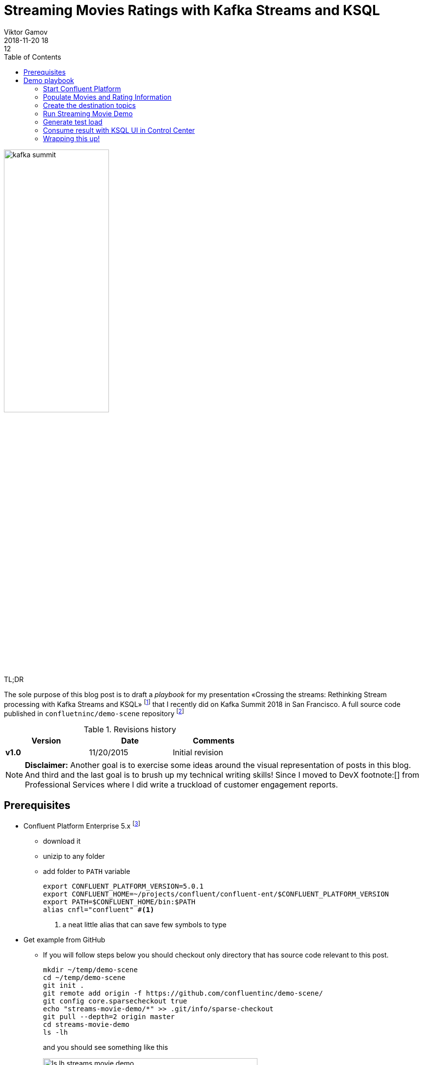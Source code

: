 = Streaming Movies Ratings with Kafka Streams and KSQL
Viktor Gamov
2018-11-20 18:12
:imagesdir: ../images
:icons:
:keywords:
:toc:
:experimental:
:commandkey: &#8984;
ifndef::awestruct[]
:awestruct-layout: post
:awestruct-tags: []
:idprefix:
:idseparator: -
endif::awestruct[]

// https://www.instagram.com/p/BpAC3-fArRO/
image::kafka_summit.jpg[width="50%"]

.TL;DR
The sole purpose of this blog post is to draft a _playbook_ for my presentation «Crossing the streams: Rethinking Stream processing with Kafka Streams and KSQL» footnote:[https://www.confluent.io/kafka-summit-sf18/crossing-the-streams] that I recently did on Kafka Summit 2018 in San Francisco.
A full source code published in `confluetninc/demo-scene` repository footnote:[https://github.com/confluentinc/demo-scene/tree/master/streams-movie-demo]

.Revisions history
[width="60%",cols="",options="header"]
|===
|Version    |Date   | Comments
|*v1.0*     |11/20/2015 | Initial revision
|===

toc::[]

NOTE: **Disclaimer:** Another goal is to exercise some ideas around the visual representation of posts in this blog.
And third and the last goal is to brush up my technical writing skills!
Since I moved to DevX footnote:[] from Professional Services where I did write a truckload of customer engagement reports.

== Prerequisites

* Confluent Platform Enterprise 5.x footnote:[https://www.confluent.io/download/]
** download it
** unizip to any folder
** add folder to `PATH` variable
+

[source,shell]
----
export CONFLUENT_PLATFORM_VERSION=5.0.1
export CONFLUENT_HOME=~/projects/confluent/confluent-ent/$CONFLUENT_PLATFORM_VERSION
export PATH=$CONFLUENT_HOME/bin:$PATH
alias cnfl="confluent" #<1>
----
<1> a neat little alias that can save few symbols to type

* Get example from GitHub
** If you will follow steps below you should checkout only directory that has source code relevant to this post.
+

[source,bash]
----
mkdir ~/temp/demo-scene
cd ~/temp/demo-scene
git init .
git remote add origin -f https://github.com/confluentinc/demo-scene/
git config core.sparsecheckout true
echo "streams-movie-demo/*" >> .git/info/sparse-checkout
git pull --depth=2 origin master
cd streams-movie-demo
ls -lh
----
+

and you should see something like this
+

.The output of `ls -lh streams-movie-demo`
[role="text-center"]
image::ls-lh-streams-movie-demo.png[width=75%]


== Demo playbook

Let's start Confluent platform, create topics and populate with some data

=== Start Confluent Platform

[source,bash]
----
cnfl destroy    #<1>
cnfl start      #<2>
echo "auto.offset.reset=earliest" >> $CONFLUENT_HOME/etc/ksql/ksql-server.properties    #<3>
----
<1> Make sure that there is no leftovers data
<2> Start confluent platform. May take up to minute to start all components.
<3> This will allow KSQL queries to read all data

.In the end you should be able to see the following output
image::cnfl-start.png[width=75%]

=== Populate Movies and Rating Information

[source,bash]
----
cd data/
cat movies.dat  | kafka-console-producer --broker-list localhost:9092 --topic raw-movies    #<1>
cat ratings.dat | kafka-console-producer --broker-list localhost:9092 --topic raw-ratings   #<2>
----
<1> Source topic for movies - `raw-movies`
<2> Source topic for ratings - `raw-ratings`

.Output should be similar to the screenshot below
image::cat_raw_movies.png[]
image::cat_raw_ratings.png[]

NOTE: The warnings like `WARN [Producer clientId=console-producer] Error while fetching metadata with correlation id 1 : {raw-movies=LEADER_NOT_AVAILABLE} (org.apache.kafka.clients.NetworkClient)` and `WARN [Producer clientId=console-producer] Error while fetching metadata with correlation id 1 : {raw-ratings=LEADER_NOT_AVAILABLE} (org.apache.kafka.clients.NetworkClient)` are absolutely normal.
Topics `raw-movies` and `raw-ratings` not created when we started producing messages to it.
And because by default Apache Kafka allows automatic topic creation ( The parameter `auto.create.topics.enable`  in configuration footnote:[https://kafka.apache.org/documentation/#brokerconfigs] topics created.

=== Create the destination topics

[source,bash]
----
# enable compaction for this topics
$CONFLUENT_HOME/bin/kafka-topics --create --zookeeper localhost:2181 --replication-factor 1 --partitions 1 --config cleanup.policy=compact --topic movies
$CONFLUENT_HOME/bin/kafka-topics --create --zookeeper localhost:2181 --replication-factor 1 --partitions 1 --config cleanup.policy=compact --topic rating-sums
$CONFLUENT_HOME/bin/kafka-topics --create --zookeeper localhost:2181 --replication-factor 1 --partitions 1 --config cleanup.policy=compact --topic rating-counts
$CONFLUENT_HOME/bin/kafka-topics --create --zookeeper localhost:2181 --replication-factor 1 --partitions 1 --config cleanup.policy=compact --topic rating-averages
$CONFLUENT_HOME/bin/kafka-topics --create --zookeeper localhost:2181 --replication-factor 1 --partitions 1 --config cleanup.policy=compact --topic rated-movies
----

.Output should match the following screenshot
image::created_topics.png[width=40%]

=== Run Streaming Movie Demo

* Start Kafka Streams application
+

[source,shell]
----
./gradlew streams:run
----

=== Generate test load

* Start raw rating generator
+

[source,bash]
----
./gradlew loader:streamWithRawRatingStreamer
----
+

.Or if you have groovy installed
[source,bash]
----
./gradlew loader:build  #<1>
groovy -cp "./loader/build/libs/loader.jar"  \
loader/src/main/groovy/RawRatingStreamer.groovy "localhost:9092"   #<2>
----
<1> build `loader.jar` first. This is «fat jar» that has all required dependencies (Kafka client libraries, serializers, etc)
<2> run raw ratings generator script
+

NOTE: I recommend to run the raw rating generator in a separate terminal window so you can interrupt it with kbd:[Ctrl+C]

=== Consume result with KSQL UI in Control Center

* load page from http://localhost:9021
* open KSQL panel and switch to «Query Editor.»
+

[source,sql]
----
CREATE TABLE RATED_MOVIES \
    (MOVIE_ID BIGINT,\
     TITLE VARCHAR,\
     RELEASE_YEAR BIGINT,\
     RATING DOUBLE)\
WITH (KAFKA_TOPIC='rated_movies',VALUE_FORMAT='AVRO', KEY = 'userid'); --<1>

select TITLE, RATING  from RATED_MOVIES where MOVIE_ID=362; --<2>
----
<1> Create a table with Movie ratings
<2> Find rating for Lethal Weapon (`movie_id=362`)

.`RATED_MOVIES` table is registered in KSQL
image::c3_ksql_tables.png[]

.Continuously query `RATED_MOVIES` table for the rating of «Lethal Weapon» movie
image::c3_ksql_query.png[]

.Monitoring how many messages left to process
image::c3_consumer_lag.png[]

=== Wrapping this up!

* kill Gradle task with kbd:[Ctrl+C]
* stop Confluent Platform and purge all data
+

[source,shell]
----
cnfl destroy
----